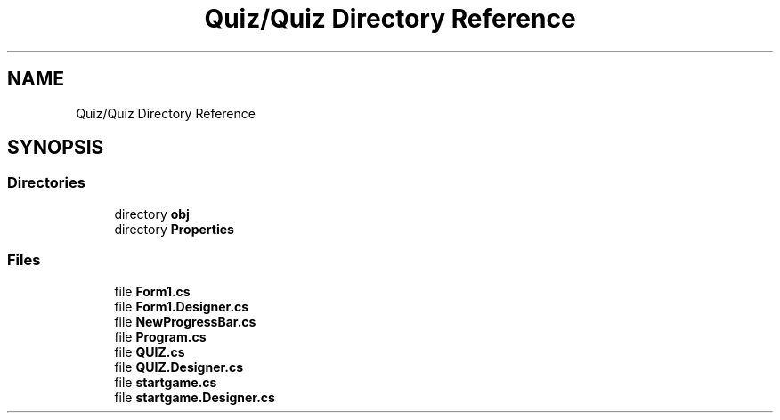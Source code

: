 .TH "Quiz/Quiz Directory Reference" 3 "Sun Jun 30 2019" "Quiz" \" -*- nroff -*-
.ad l
.nh
.SH NAME
Quiz/Quiz Directory Reference
.SH SYNOPSIS
.br
.PP
.SS "Directories"

.in +1c
.ti -1c
.RI "directory \fBobj\fP"
.br
.ti -1c
.RI "directory \fBProperties\fP"
.br
.in -1c
.SS "Files"

.in +1c
.ti -1c
.RI "file \fBForm1\&.cs\fP"
.br
.ti -1c
.RI "file \fBForm1\&.Designer\&.cs\fP"
.br
.ti -1c
.RI "file \fBNewProgressBar\&.cs\fP"
.br
.ti -1c
.RI "file \fBProgram\&.cs\fP"
.br
.ti -1c
.RI "file \fBQUIZ\&.cs\fP"
.br
.ti -1c
.RI "file \fBQUIZ\&.Designer\&.cs\fP"
.br
.ti -1c
.RI "file \fBstartgame\&.cs\fP"
.br
.ti -1c
.RI "file \fBstartgame\&.Designer\&.cs\fP"
.br
.in -1c
